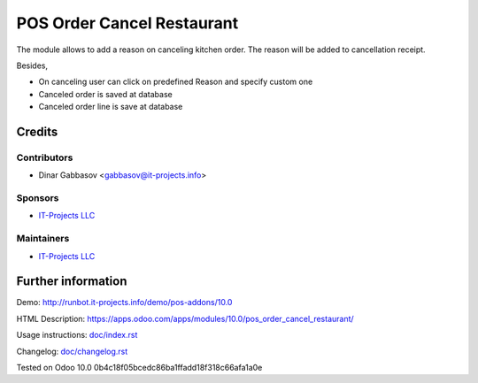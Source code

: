 =============================
 POS Order Cancel Restaurant
=============================

The module allows to add a reason on canceling kitchen order. The reason will be added to cancellation receipt.

Besides,

* On canceling user can click on predefined Reason and specify custom one
* Canceled order is saved at database
* Canceled order line is save at database

Credits
=======

Contributors
------------
* Dinar Gabbasov <gabbasov@it-projects.info>

Sponsors
--------
* `IT-Projects LLC <https://it-projects.info>`__

Maintainers
-----------
* `IT-Projects LLC <https://it-projects.info>`__

Further information
===================

Demo: http://runbot.it-projects.info/demo/pos-addons/10.0

HTML Description: https://apps.odoo.com/apps/modules/10.0/pos_order_cancel_restaurant/

Usage instructions: `<doc/index.rst>`_

Changelog: `<doc/changelog.rst>`_

Tested on Odoo 10.0 0b4c18f05bcedc86ba1ffadd18f318c66afa1a0e
